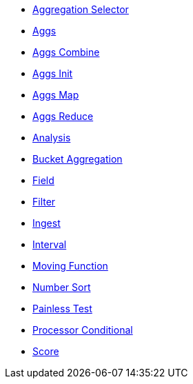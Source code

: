 * <<painless-api-reference-aggregation-selector, Aggregation Selector>>
* <<painless-api-reference-aggs, Aggs>>
* <<painless-api-reference-aggs-combine, Aggs Combine>>
* <<painless-api-reference-aggs-init, Aggs Init>>
* <<painless-api-reference-aggs-map, Aggs Map>>
* <<painless-api-reference-aggs-reduce, Aggs Reduce>>
* <<painless-api-reference-analysis, Analysis>>
* <<painless-api-reference-bucket-aggregation, Bucket Aggregation>>
* <<painless-api-reference-field, Field>>
* <<painless-api-reference-filter, Filter>>
* <<painless-api-reference-ingest, Ingest>>
* <<painless-api-reference-interval, Interval>>
* <<painless-api-reference-moving-function, Moving Function>>
* <<painless-api-reference-number-sort, Number Sort>>
* <<painless-api-reference-painless-test, Painless Test>>
* <<painless-api-reference-processor-conditional, Processor Conditional>>
* <<painless-api-reference-score, Score>>
